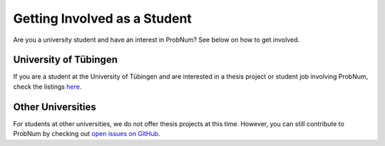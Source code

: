 Getting Involved as a Student
=============================

Are you a university student and have an interest in ProbNum? See below on how to get involved.

University of Tübingen
**********************

If you are a student at the University of Tübingen and are interested in a thesis project or student job involving ProbNum, check the listings `here <https://uni-tuebingen.de/fakultaeten/mathematisch-naturwissenschaftliche-fakultaet/fachbereiche/informatik/lehrstuehle/methoden-des-maschinellen-lernens/stellen/bachelor-master-available-thesis-topics/>`_.


Other Universities
******************

For students at other universities, we do not offer thesis projects at this time. However, you can still contribute to ProbNum by checking out `open issues on GitHub <https://github.com/probabilistic-numerics/probnum/issues?q=is%3Aopen+is%3Aissue>`_.
